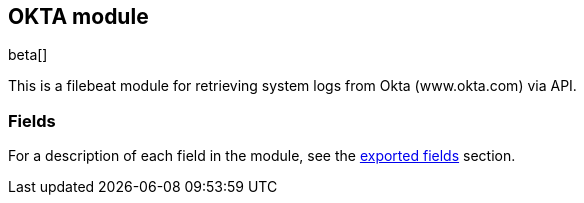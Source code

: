 ////
This file is generated! See scripts/docs_collector.py
////

[[filebeat-module-okta]]
[role="xpack"]

:modulename: okta
:has-dashboards: false

== OKTA module

beta[]

This is a filebeat module for retrieving system logs from Okta (www.okta.com) via API. 

:has-dashboards!:

:modulename!:


[float]
=== Fields

For a description of each field in the module, see the
<<exported-fields-okta,exported fields>> section.

